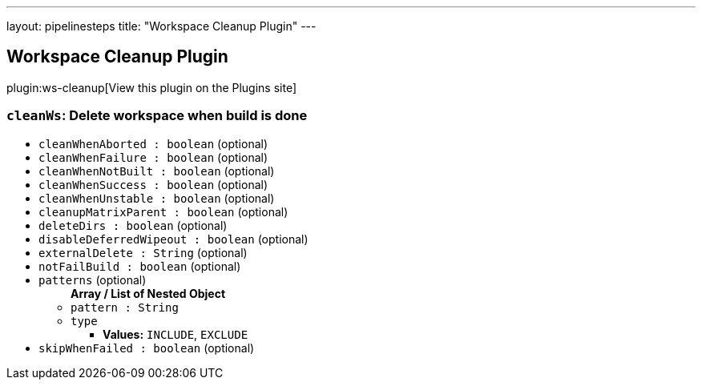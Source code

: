 ---
layout: pipelinesteps
title: "Workspace Cleanup Plugin"
---

:notitle:
:description:
:author:
:email: jenkinsci-users@googlegroups.com
:sectanchors:
:toc: left
:compat-mode!:

== Workspace Cleanup Plugin

plugin:ws-cleanup[View this plugin on the Plugins site]

=== `cleanWs`: Delete workspace when build is done
++++
<ul><li><code>cleanWhenAborted : boolean</code> (optional)
</li>
<li><code>cleanWhenFailure : boolean</code> (optional)
</li>
<li><code>cleanWhenNotBuilt : boolean</code> (optional)
</li>
<li><code>cleanWhenSuccess : boolean</code> (optional)
</li>
<li><code>cleanWhenUnstable : boolean</code> (optional)
</li>
<li><code>cleanupMatrixParent : boolean</code> (optional)
</li>
<li><code>deleteDirs : boolean</code> (optional)
</li>
<li><code>disableDeferredWipeout : boolean</code> (optional)
</li>
<li><code>externalDelete : String</code> (optional)
</li>
<li><code>notFailBuild : boolean</code> (optional)
</li>
<li><code>patterns</code> (optional)
<ul><b>Array / List of Nested Object</b>
<li><code>pattern : String</code>
</li>
<li><code>type</code>
<ul><li><b>Values:</b> <code>INCLUDE</code>, <code>EXCLUDE</code></li></ul></li>
</ul></li>
<li><code>skipWhenFailed : boolean</code> (optional)
</li>
</ul>


++++
